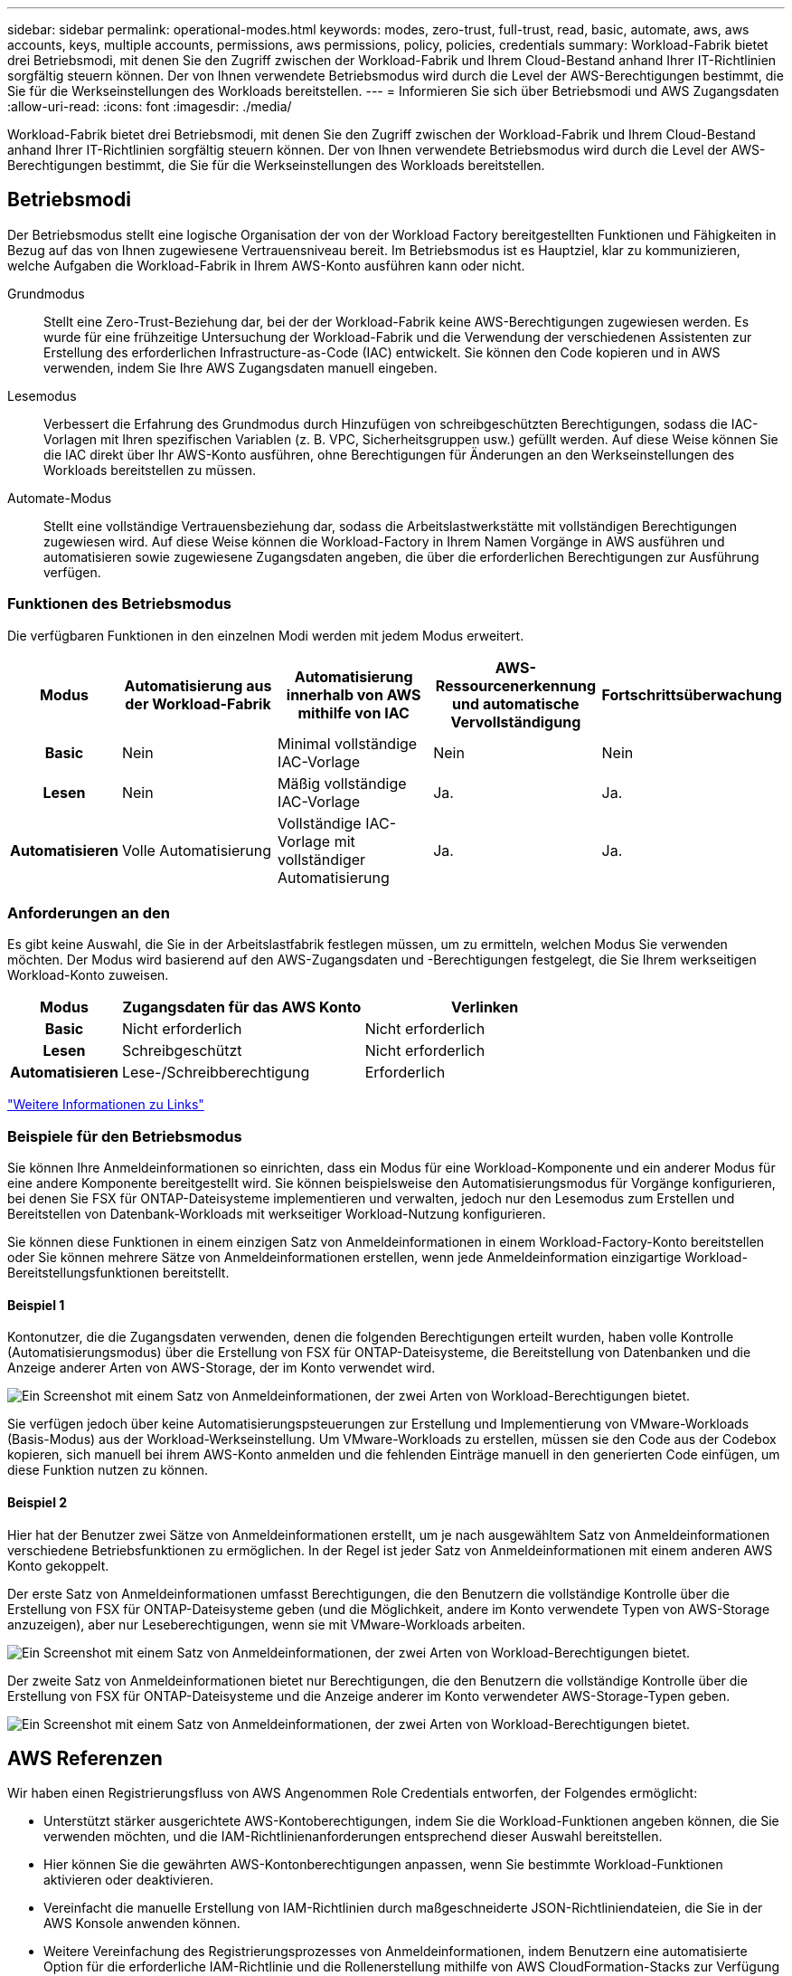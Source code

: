 ---
sidebar: sidebar 
permalink: operational-modes.html 
keywords: modes, zero-trust, full-trust, read, basic, automate, aws, aws accounts, keys, multiple accounts, permissions, aws permissions, policy, policies, credentials 
summary: Workload-Fabrik bietet drei Betriebsmodi, mit denen Sie den Zugriff zwischen der Workload-Fabrik und Ihrem Cloud-Bestand anhand Ihrer IT-Richtlinien sorgfältig steuern können. Der von Ihnen verwendete Betriebsmodus wird durch die Level der AWS-Berechtigungen bestimmt, die Sie für die Werkseinstellungen des Workloads bereitstellen. 
---
= Informieren Sie sich über Betriebsmodi und AWS Zugangsdaten
:allow-uri-read: 
:icons: font
:imagesdir: ./media/


[role="lead"]
Workload-Fabrik bietet drei Betriebsmodi, mit denen Sie den Zugriff zwischen der Workload-Fabrik und Ihrem Cloud-Bestand anhand Ihrer IT-Richtlinien sorgfältig steuern können. Der von Ihnen verwendete Betriebsmodus wird durch die Level der AWS-Berechtigungen bestimmt, die Sie für die Werkseinstellungen des Workloads bereitstellen.



== Betriebsmodi

Der Betriebsmodus stellt eine logische Organisation der von der Workload Factory bereitgestellten Funktionen und Fähigkeiten in Bezug auf das von Ihnen zugewiesene Vertrauensniveau bereit. Im Betriebsmodus ist es Hauptziel, klar zu kommunizieren, welche Aufgaben die Workload-Fabrik in Ihrem AWS-Konto ausführen kann oder nicht.

Grundmodus:: Stellt eine Zero-Trust-Beziehung dar, bei der der Workload-Fabrik keine AWS-Berechtigungen zugewiesen werden. Es wurde für eine frühzeitige Untersuchung der Workload-Fabrik und die Verwendung der verschiedenen Assistenten zur Erstellung des erforderlichen Infrastructure-as-Code (IAC) entwickelt. Sie können den Code kopieren und in AWS verwenden, indem Sie Ihre AWS Zugangsdaten manuell eingeben.
Lesemodus:: Verbessert die Erfahrung des Grundmodus durch Hinzufügen von schreibgeschützten Berechtigungen, sodass die IAC-Vorlagen mit Ihren spezifischen Variablen (z. B. VPC, Sicherheitsgruppen usw.) gefüllt werden. Auf diese Weise können Sie die IAC direkt über Ihr AWS-Konto ausführen, ohne Berechtigungen für Änderungen an den Werkseinstellungen des Workloads bereitstellen zu müssen.
Automate-Modus:: Stellt eine vollständige Vertrauensbeziehung dar, sodass die Arbeitslastwerkstätte mit vollständigen Berechtigungen zugewiesen wird. Auf diese Weise können die Workload-Factory in Ihrem Namen Vorgänge in AWS ausführen und automatisieren sowie zugewiesene Zugangsdaten angeben, die über die erforderlichen Berechtigungen zur Ausführung verfügen.




=== Funktionen des Betriebsmodus

Die verfügbaren Funktionen in den einzelnen Modi werden mit jedem Modus erweitert.

[cols="12h,22,22,22,22"]
|===
| Modus | Automatisierung aus der Workload-Fabrik | Automatisierung innerhalb von AWS mithilfe von IAC | AWS-Ressourcenerkennung und automatische Vervollständigung | Fortschrittsüberwachung 


| Basic | Nein | Minimal vollständige IAC-Vorlage | Nein | Nein 


| Lesen | Nein | Mäßig vollständige IAC-Vorlage | Ja. | Ja. 


| Automatisieren | Volle Automatisierung | Vollständige IAC-Vorlage mit vollständiger Automatisierung | Ja. | Ja. 
|===


=== Anforderungen an den

Es gibt keine Auswahl, die Sie in der Arbeitslastfabrik festlegen müssen, um zu ermitteln, welchen Modus Sie verwenden möchten. Der Modus wird basierend auf den AWS-Zugangsdaten und -Berechtigungen festgelegt, die Sie Ihrem werkseitigen Workload-Konto zuweisen.

[cols="16h,35,35"]
|===
| Modus | Zugangsdaten für das AWS Konto | Verlinken 


| Basic | Nicht erforderlich | Nicht erforderlich 


| Lesen | Schreibgeschützt | Nicht erforderlich 


| Automatisieren | Lese-/Schreibberechtigung | Erforderlich 
|===
https://docs.netapp.com/us-en/workload-fsx-ontap/links-overview.html["Weitere Informationen zu Links"^]



=== Beispiele für den Betriebsmodus

Sie können Ihre Anmeldeinformationen so einrichten, dass ein Modus für eine Workload-Komponente und ein anderer Modus für eine andere Komponente bereitgestellt wird. Sie können beispielsweise den Automatisierungsmodus für Vorgänge konfigurieren, bei denen Sie FSX für ONTAP-Dateisysteme implementieren und verwalten, jedoch nur den Lesemodus zum Erstellen und Bereitstellen von Datenbank-Workloads mit werkseitiger Workload-Nutzung konfigurieren.

Sie können diese Funktionen in einem einzigen Satz von Anmeldeinformationen in einem Workload-Factory-Konto bereitstellen oder Sie können mehrere Sätze von Anmeldeinformationen erstellen, wenn jede Anmeldeinformation einzigartige Workload-Bereitstellungsfunktionen bereitstellt.



==== Beispiel 1

Kontonutzer, die die Zugangsdaten verwenden, denen die folgenden Berechtigungen erteilt wurden, haben volle Kontrolle (Automatisierungsmodus) über die Erstellung von FSX für ONTAP-Dateisysteme, die Bereitstellung von Datenbanken und die Anzeige anderer Arten von AWS-Storage, der im Konto verwendet wird.

image:screenshot-credentials1.png["Ein Screenshot mit einem Satz von Anmeldeinformationen, der zwei Arten von Workload-Berechtigungen bietet."]

Sie verfügen jedoch über keine Automatisierungspsteuerungen zur Erstellung und Implementierung von VMware-Workloads (Basis-Modus) aus der Workload-Werkseinstellung. Um VMware-Workloads zu erstellen, müssen sie den Code aus der Codebox kopieren, sich manuell bei ihrem AWS-Konto anmelden und die fehlenden Einträge manuell in den generierten Code einfügen, um diese Funktion nutzen zu können.



==== Beispiel 2

Hier hat der Benutzer zwei Sätze von Anmeldeinformationen erstellt, um je nach ausgewähltem Satz von Anmeldeinformationen verschiedene Betriebsfunktionen zu ermöglichen. In der Regel ist jeder Satz von Anmeldeinformationen mit einem anderen AWS Konto gekoppelt.

Der erste Satz von Anmeldeinformationen umfasst Berechtigungen, die den Benutzern die vollständige Kontrolle über die Erstellung von FSX für ONTAP-Dateisysteme geben (und die Möglichkeit, andere im Konto verwendete Typen von AWS-Storage anzuzeigen), aber nur Leseberechtigungen, wenn sie mit VMware-Workloads arbeiten.

image:screenshot-credentials-comparison-example-1.png["Ein Screenshot mit einem Satz von Anmeldeinformationen, der zwei Arten von Workload-Berechtigungen bietet."]

Der zweite Satz von Anmeldeinformationen bietet nur Berechtigungen, die den Benutzern die vollständige Kontrolle über die Erstellung von FSX für ONTAP-Dateisysteme und die Anzeige anderer im Konto verwendeter AWS-Storage-Typen geben.

image:screenshot-credentials-comparison-example-2.png["Ein Screenshot mit einem Satz von Anmeldeinformationen, der zwei Arten von Workload-Berechtigungen bietet."]



== AWS Referenzen

Wir haben einen Registrierungsfluss von AWS Angenommen Role Credentials entworfen, der Folgendes ermöglicht:

* Unterstützt stärker ausgerichtete AWS-Kontoberechtigungen, indem Sie die Workload-Funktionen angeben können, die Sie verwenden möchten, und die IAM-Richtlinienanforderungen entsprechend dieser Auswahl bereitstellen.
* Hier können Sie die gewährten AWS-Kontonberechtigungen anpassen, wenn Sie bestimmte Workload-Funktionen aktivieren oder deaktivieren.
* Vereinfacht die manuelle Erstellung von IAM-Richtlinien durch maßgeschneiderte JSON-Richtliniendateien, die Sie in der AWS Konsole anwenden können.
* Weitere Vereinfachung des Registrierungsprozesses von Anmeldeinformationen, indem Benutzern eine automatisierte Option für die erforderliche IAM-Richtlinie und die Rollenerstellung mithilfe von AWS CloudFormation-Stacks zur Verfügung gestellt wird.
* Bessere Ausrichtung an FSX für ONTAP-Benutzer, die ihre Anmeldedaten lieber innerhalb der Grenzen des AWS-Cloud-Ecosystems speichern möchten, indem sie die Zugangsdaten für FSX für ONTAP-Services in einem AWS-basierten Geheimmanagement-Back-End speichern lassen.




=== Eine oder mehrere AWS Zugangsdaten

Wenn Sie Ihre erste Workload-Factory-Funktion (oder -Funktionen) verwenden, müssen Sie die Anmeldeinformationen unter Verwendung der für diese Workload-Funktionen erforderlichen Berechtigungen erstellen. Sie fügen die Anmeldeinformationen zu Workload Factory hinzu, müssen jedoch auf die AWS Management Console zugreifen, um die IAM-Rolle und -Richtlinie zu erstellen. Diese Anmeldeinformationen stehen in Ihrem Konto zur Verfügung, wenn Sie Funktionen in der Workload Factory verwenden.

Ihre ersten AWS Zugangsdaten können eine IAM-Richtlinie für eine Funktion oder für viele Funktionen umfassen. Es hängt einfach von Ihren geschäftlichen Anforderungen ab.

Wenn der Workload-Farm mehr als ein Satz von AWS-Anmeldeinformationen hinzugefügt wird, erhalten Sie zusätzliche Berechtigungen, die zur Nutzung weiterer Funktionen erforderlich sind, z. B. FSX für ONTAP-Dateisysteme, Bereitstellen von Datenbanken auf FSX für ONTAP, Migrieren von VMware-Workloads und mehr.

link:add-credentials.html["Erfahren Sie, wie Sie AWS-Anmeldedaten zu der Workload-Farm hinzufügen"].
